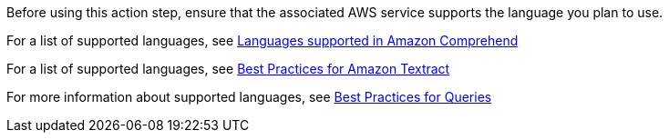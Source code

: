 //General introduction and warning about AWS services language support
// tag::languageSupportAdvice[]
Before using this action step, ensure that the associated AWS service supports the language you plan to use. 
// end::languageSupportAdvice[]

//Link to list of languages supported by Amazon Comprehend
// tag::supportedLanguagesAmazonComprehend[]
For a list of supported languages, see https://docs.aws.amazon.com/comprehend/latest/dg/supported-languages.html[Languages supported in Amazon Comprehend^]
// end::supportedLanguagesAmazonComprehend[]

//Link to list of languages supported by Amazon Textract
// tag::supportedLanguagesAmazonTextract[]
For a list of supported languages, see https://docs.aws.amazon.com/textract/latest/dg/textract-best-practices.html[Best Practices for Amazon Textract^]
// end::supportedLanguagesAmazonTextract[]

//Link to info about languages supported by Amazon Textract: Queries
// tag::supportedLanguagesAmazonTextractQueries[]
For more information about supported languages, see https://docs.aws.amazon.com/textract/latest/dg/bestqueries.html[Best Practices for Queries^]
// end::supportedLanguagesAmazonTextractQueries[]